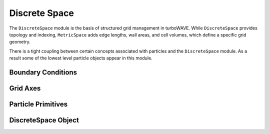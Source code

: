 Discrete Space
==============

The ``DiscreteSpace`` module is the basis of structured grid management in turboWAVE. While ``DiscreteSpace`` provides topology and indexing, ``MetricSpace`` adds edge lengths, wall areas, and cell volumes, which define a specific grid geometry.

There is a tight coupling between certain concepts associated with particles and the ``DiscreteSpace`` module.  As a result some of the lowest level particle objects appear in this module.

Boundary Conditions
-------------------

.. doxygennamespace:: tw::bc
  :members:

Grid Axes
-------------------

.. doxygennamespace:: tw::grid
  :members:

Particle Primitives
-------------------

.. doxygenstruct:: Primitive
  :members:

.. doxygenstruct:: Particle
  :members:

.. doxygenstruct:: ParticleRef
  :members:

.. doxygenstruct:: TransferParticle
  :members:

.. doxygenstruct:: weights_3D
  :members:

DiscreteSpace Object
--------------------

.. doxygenstruct:: DiscreteSpace
  :members:
  :protected-members:
